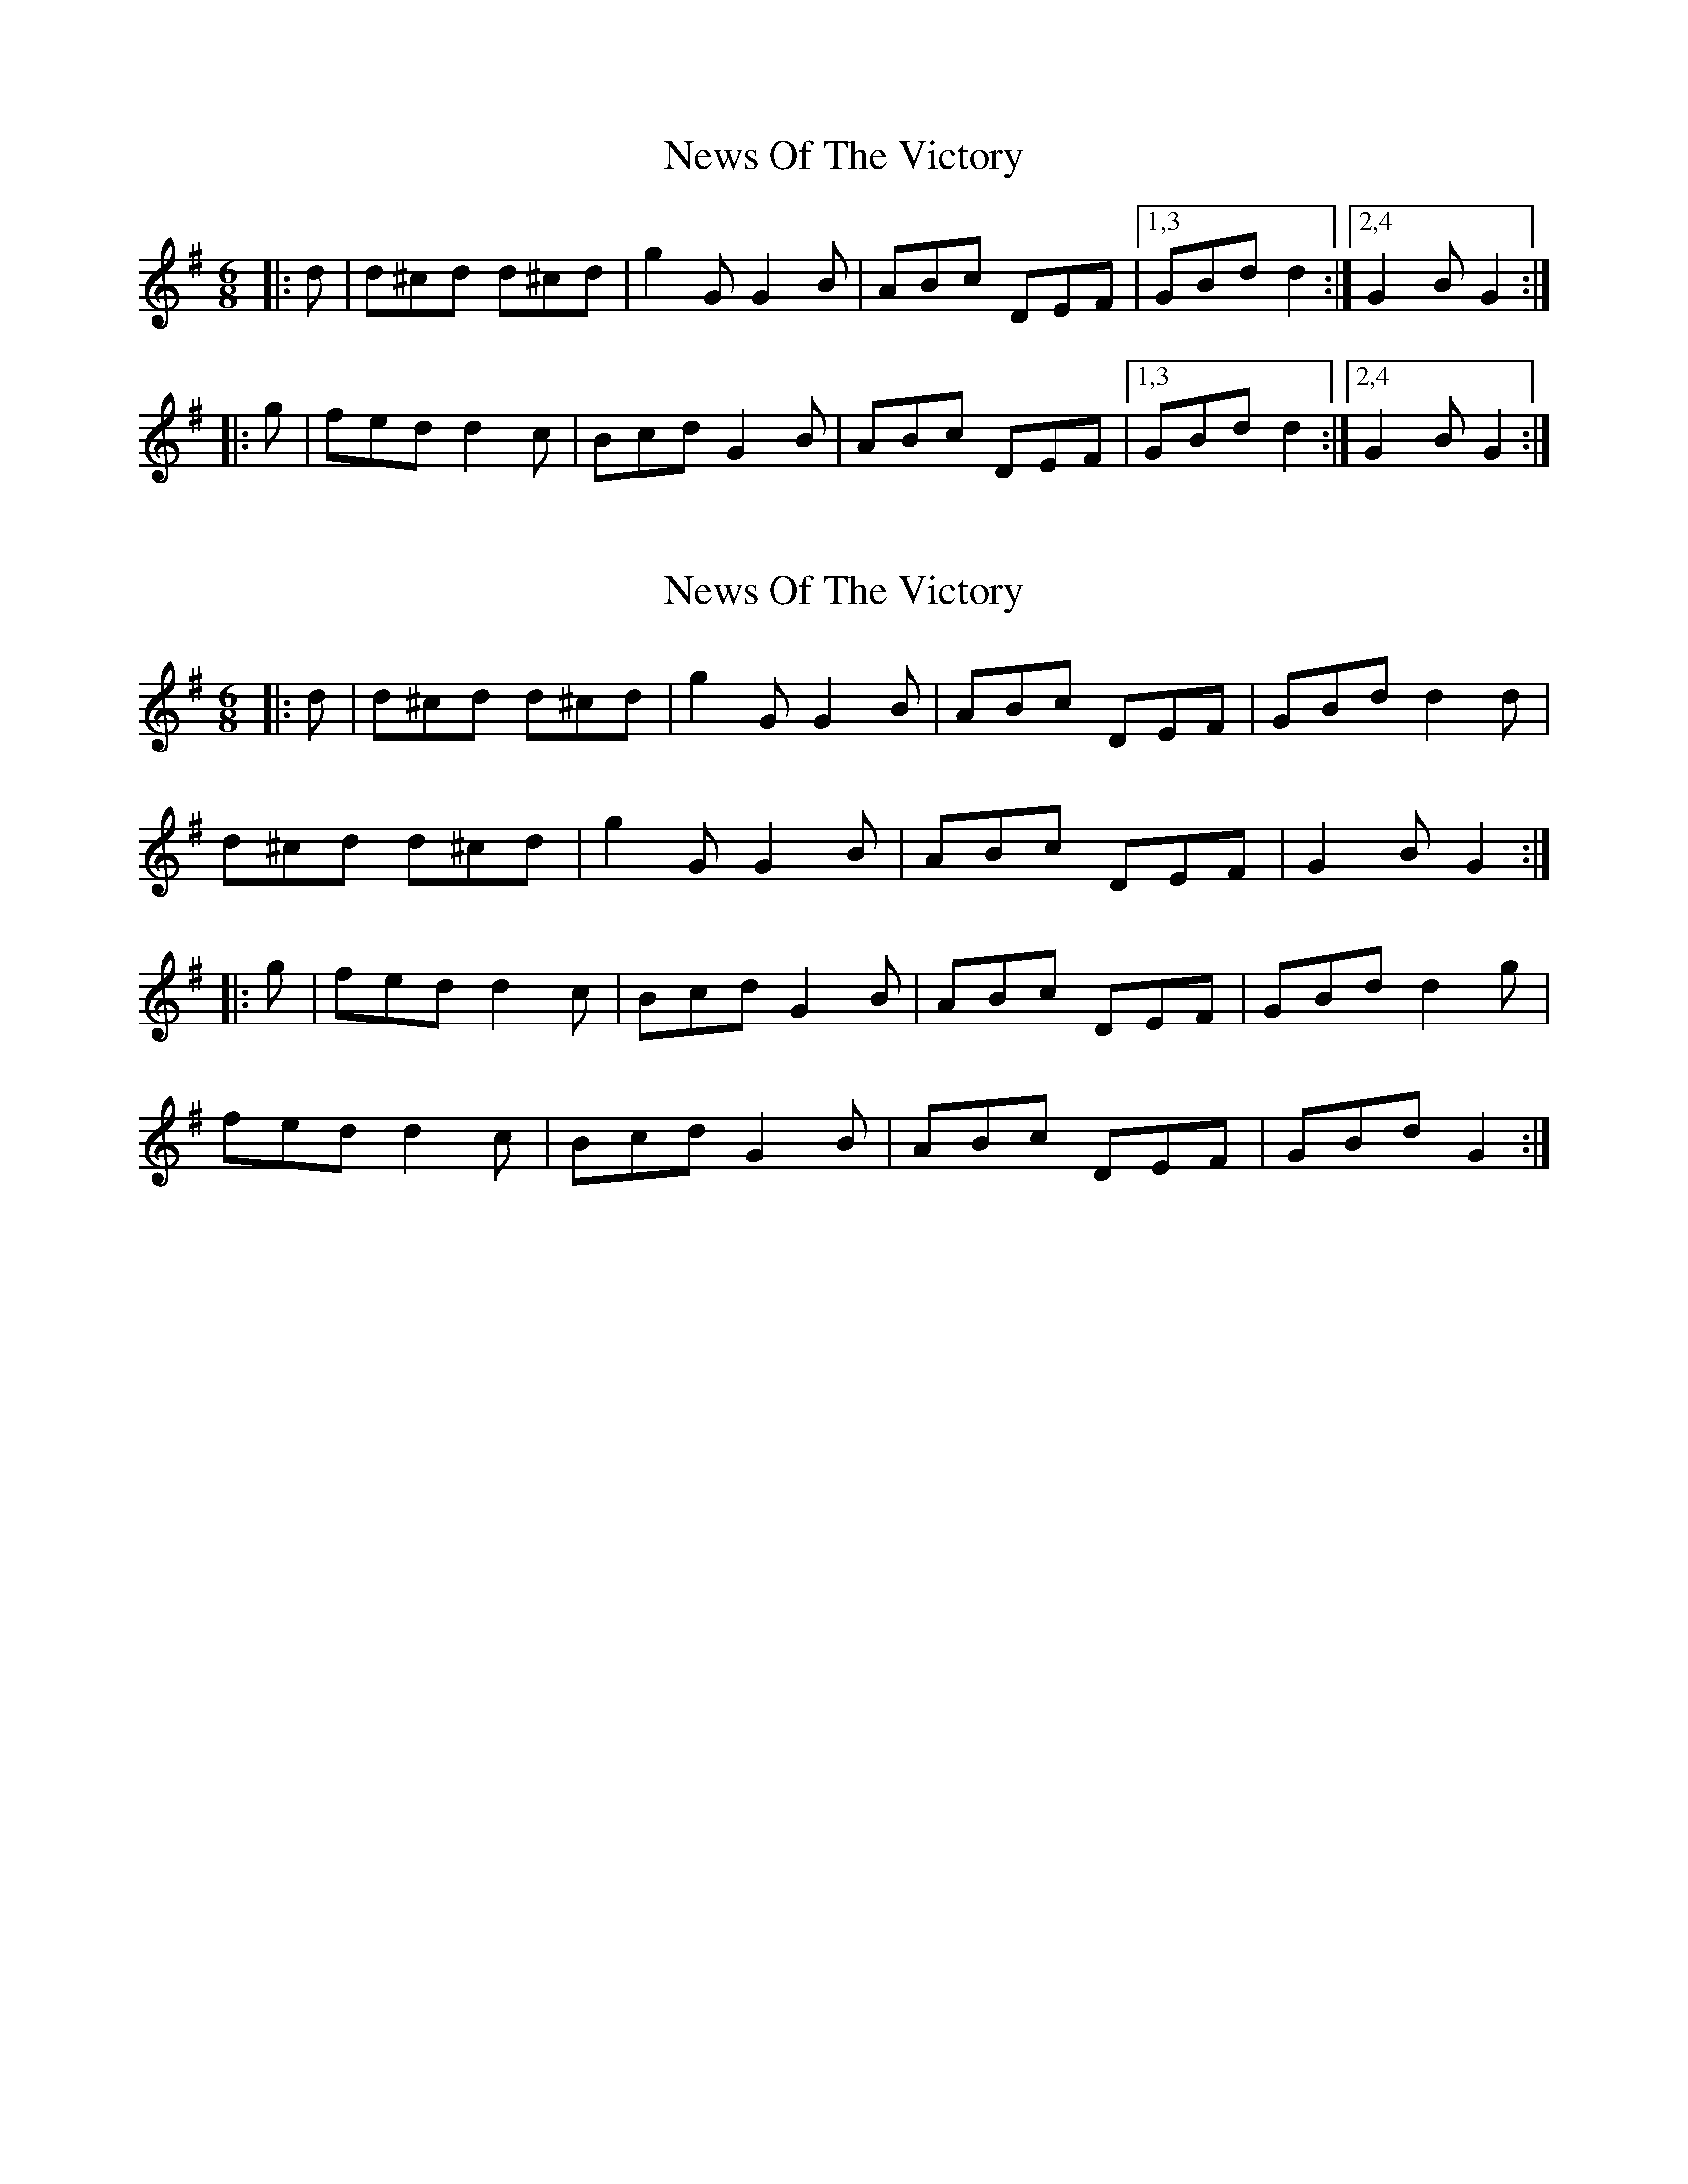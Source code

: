X: 1
T: News Of The Victory
Z: zoronic
S: https://thesession.org/tunes/10027#setting10027
R: jig
M: 6/8
L: 1/8
K: Gmaj
|: d | d^cd d^cd | g2G G2B | ABc DEF |1,3 GBd d2 :|2,4 G2B G2 :|
|: g | fed d2c | Bcd G2B | ABc DEF |1,3 GBd d2 :|2,4 G2B G2 :|
X: 2
T: News Of The Victory
Z: Mix O'Lydian
S: https://thesession.org/tunes/10027#setting26085
R: jig
M: 6/8
L: 1/8
K: Gmaj
|: d | d^cd d^cd | g2 G G2 B | ABc DEF | GBd d2 d |
d^cd d^cd | g2 G G2 B | ABc DEF | G2 B G2 :|
|: g | fed d2 c | Bcd G2 B | ABc DEF | GBd d2 g |
fed d2 c | Bcd G2 B | ABc DEF | GBd G2 :|
